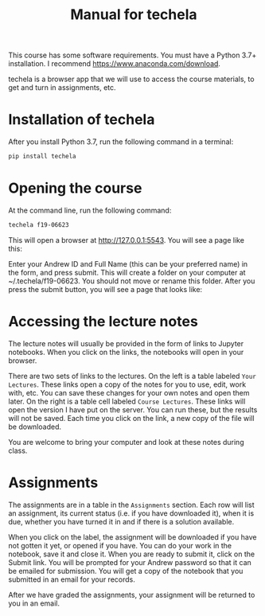 #+TITLE: Manual for techela

This course has some software requirements. You must have a Python 3.7+ installation. I recommend  https://www.anaconda.com/download.

techela is a browser app that we will use to access the course materials, to get and turn in assignments, etc.

* Installation of techela

After you install Python 3.7, run the following command in a terminal:

#+BEGIN_SRC sh
pip install techela
#+END_SRC

* Opening the course

At the command line, run the following command:

#+BEGIN_SRC sh
techela f19-06623
#+END_SRC

This will open a browser at http://127.0.0.1:5543. You will see a page like this:

#+attr_org: :width 300
[[./screenshots/date-16-08-2019-time-14-27-32.png]]


Enter your Andrew ID and Full Name (this can be your preferred name) in the form, and press submit. This will create a folder on your computer at ~/.techela/f19-06623. You should not move or rename this folder. After you press the submit button, you will see a page that looks like:




#+attr_org: :width 300
[[./screenshots/date-16-08-2019-time-14-28-16.png]]



* Accessing the lecture notes

The lecture notes will usually be provided in the form of links to Jupyter notebooks. When you click on the links, the notebooks will open in your browser.

There are two sets of links to the lectures. On the left is a table labeled =Your Lectures=. These links open a copy of the notes for you to use, edit, work with, etc. You can save these changes for your own notes and open them later. On the right is a table cell labeled =Course Lectures=. These links will open the version I have put on the server. You can run these, but the results will not be saved. Each time you click on the link, a new copy of the file will be downloaded.

You are welcome to bring your computer and look at these notes during class.

* Assignments

The assignments are in a table in the =Assignments= section. Each row will list an assignment, its current status (i.e. if you have downloaded it), when it is due, whether you have turned it in and if there is a solution available.

#+attr_org: :width 300
[[./screenshots/date-23-08-2018-time-15-52-53.png]]

When you click on the label, the assignment will be downloaded if you have not gotten it yet, or opened if you have. You can do your work in the notebook, save it and close it. When you are ready to submit it, click on the Submit link. You will be prompted for your Andrew password so that it can be emailed for submission. You will get a copy of the notebook that you submitted in an email for your records.

After we have graded the assignments, your assignment will be returned to you in an email.
